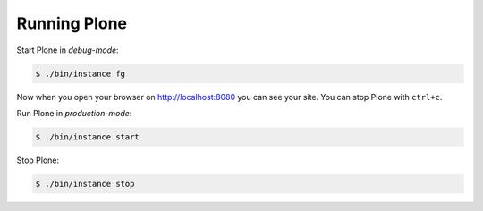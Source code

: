 Running Plone
=============

Start Plone in *debug-mode*:

..  code-block:: bash

    $ ./bin/instance fg

Now when you open your browser on http://localhost:8080 you can see your site. You can stop Plone with ``ctrl+c``.

Run Plone in *production-mode*:

..  code-block:: bash

    $ ./bin/instance start

Stop Plone:

..  code-block:: bash

    $ ./bin/instance stop
